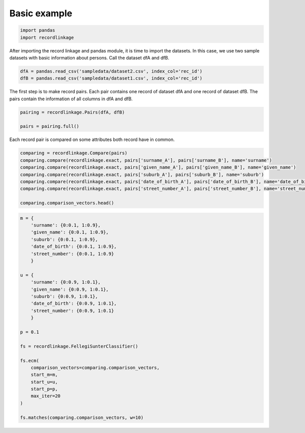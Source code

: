 
Basic example
=============


.. code:: python

    import pandas
    import recordlinkage

After importing the record linkage and pandas module, it is time to
import the datasets. In this case, we use two sample datasets with basic
information about persons. Call the dataset dfA and dfB.

.. code:: python

    dfA = pandas.read_csv('sampledata/dataset2.csv', index_col='rec_id')
    dfB = pandas.read_csv('sampledata/dataset1.csv', index_col='rec_id')

The first step is to make record pairs. Each pair contains one record of
dataset dfA and one record of dataset dfB. The pairs contain the
information of all columns in dfA and dfB.

.. code:: python

    pairing = recordlinkage.Pairs(dfA, dfB)
    
    pairs = pairing.full()

Each record pair is compared on some attributes both record have in
common.

.. code:: python

    comparing = recordlinkage.Compare(pairs)
    comparing.compare(recordlinkage.exact, pairs['surname_A'], pairs['surname_B'], name='surname')
    comparing.compare(recordlinkage.exact, pairs['given_name_A'], pairs['given_name_B'], name='given_name')
    comparing.compare(recordlinkage.exact, pairs['suburb_A'], pairs['suburb_B'], name='suburb')
    comparing.compare(recordlinkage.exact, pairs['date_of_birth_A'], pairs['date_of_birth_B'], name='date_of_birth')
    comparing.compare(recordlinkage.exact, pairs['street_number_A'], pairs['street_number_B'], name='street_number')
    
    comparing.comparison_vectors.head()




.. raw:: html

    <div>
    <table border="1" class="dataframe">
      <thead>
        <tr style="text-align: right;">
          <th></th>
          <th></th>
          <th>surname</th>
          <th>given_name</th>
          <th>suburb</th>
          <th>date_of_birth</th>
          <th>street_number</th>
        </tr>
        <tr>
          <th>index_A</th>
          <th>index_B</th>
          <th></th>
          <th></th>
          <th></th>
          <th></th>
          <th></th>
        </tr>
      </thead>
      <tbody>
        <tr>
          <th rowspan="5" valign="top">rec-2778-org</th>
          <th>rec-223-org</th>
          <td>0</td>
          <td>NaN</td>
          <td>0</td>
          <td>0</td>
          <td>0</td>
        </tr>
        <tr>
          <th>rec-122-org</th>
          <td>0</td>
          <td>0</td>
          <td>0</td>
          <td>0</td>
          <td>0</td>
        </tr>
        <tr>
          <th>rec-373-org</th>
          <td>0</td>
          <td>0</td>
          <td>0</td>
          <td>0</td>
          <td>0</td>
        </tr>
        <tr>
          <th>rec-10-dup-0</th>
          <td>0</td>
          <td>0</td>
          <td>0</td>
          <td>0</td>
          <td>NaN</td>
        </tr>
        <tr>
          <th>rec-227-org</th>
          <td>0</td>
          <td>0</td>
          <td>0</td>
          <td>0</td>
          <td>0</td>
        </tr>
      </tbody>
    </table>
    </div>



.. code:: python

    m = {
        'surname': {0:0.1, 1:0.9},
        'given_name': {0:0.1, 1:0.9},
        'suburb': {0:0.1, 1:0.9},
        'date_of_birth': {0:0.1, 1:0.9},
        'street_number': {0:0.1, 1:0.9}
        }
    
    u = {
        'surname': {0:0.9, 1:0.1},
        'given_name': {0:0.9, 1:0.1},
        'suburb': {0:0.9, 1:0.1},
        'date_of_birth': {0:0.9, 1:0.1},
        'street_number': {0:0.9, 1:0.1}
        }
    
    p = 0.1
    
    fs = recordlinkage.FellegiSunterClassifier()
    
    fs.ecm(
        comparison_vectors=comparing.comparison_vectors, 
        start_m=m, 
        start_u=u, 
        start_p=p,
        max_iter=20
    )
    
    fs.matches(comparing.comparison_vectors, w=10)




.. raw:: html

    <div>
    <table border="1" class="dataframe">
      <thead>
        <tr style="text-align: right;">
          <th></th>
          <th></th>
          <th>surname</th>
          <th>given_name</th>
          <th>suburb</th>
          <th>date_of_birth</th>
          <th>street_number</th>
          <th>count</th>
          <th>m</th>
          <th>u</th>
          <th>weight</th>
          <th>p_M</th>
          <th>p</th>
          <th>lambda</th>
          <th>mu</th>
        </tr>
        <tr>
          <th>index_A</th>
          <th>index_B</th>
          <th></th>
          <th></th>
          <th></th>
          <th></th>
          <th></th>
          <th></th>
          <th></th>
          <th></th>
          <th></th>
          <th></th>
          <th></th>
          <th></th>
          <th></th>
        </tr>
      </thead>
      <tbody>
        <tr>
          <th>rec-2151-dup-3</th>
          <th>rec-172-org</th>
          <td>0</td>
          <td>0</td>
          <td>0</td>
          <td>1</td>
          <td>1</td>
          <td>5</td>
          <td>0.121</td>
          <td>3.358949e-07</td>
          <td>12.794506</td>
          <td>0.715494</td>
          <td>0.000007</td>
          <td>0.993637</td>
          <td>3.383640e-07</td>
        </tr>
        <tr>
          <th>rec-2151-dup-4</th>
          <th>rec-172-org</th>
          <td>0</td>
          <td>0</td>
          <td>0</td>
          <td>1</td>
          <td>1</td>
          <td>5</td>
          <td>0.121</td>
          <td>3.358949e-07</td>
          <td>12.794506</td>
          <td>0.715494</td>
          <td>0.000007</td>
          <td>0.993637</td>
          <td>3.383640e-07</td>
        </tr>
        <tr>
          <th>rec-2151-dup-2</th>
          <th>rec-172-org</th>
          <td>0</td>
          <td>0</td>
          <td>0</td>
          <td>1</td>
          <td>1</td>
          <td>5</td>
          <td>0.121</td>
          <td>3.358949e-07</td>
          <td>12.794506</td>
          <td>0.715494</td>
          <td>0.000007</td>
          <td>0.993637</td>
          <td>3.383640e-07</td>
        </tr>
        <tr>
          <th>rec-2151-org</th>
          <th>rec-172-org</th>
          <td>0</td>
          <td>0</td>
          <td>0</td>
          <td>1</td>
          <td>1</td>
          <td>5</td>
          <td>0.121</td>
          <td>3.358949e-07</td>
          <td>12.794506</td>
          <td>0.715494</td>
          <td>0.000007</td>
          <td>0.993637</td>
          <td>3.383640e-07</td>
        </tr>
        <tr>
          <th>rec-2151-dup-0</th>
          <th>rec-172-org</th>
          <td>0</td>
          <td>0</td>
          <td>0</td>
          <td>1</td>
          <td>1</td>
          <td>5</td>
          <td>0.121</td>
          <td>3.358949e-07</td>
          <td>12.794506</td>
          <td>0.715494</td>
          <td>0.000007</td>
          <td>0.993637</td>
          <td>3.383640e-07</td>
        </tr>
      </tbody>
    </table>
    </div>


